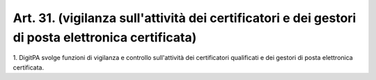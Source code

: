.. _art31:

Art. 31. (vigilanza sull'attività dei certificatori e dei gestori di posta elettronica certificata)
^^^^^^^^^^^^^^^^^^^^^^^^^^^^^^^^^^^^^^^^^^^^^^^^^^^^^^^^^^^^^^^^^^^^^^^^^^^^^^^^^^^^^^^^^^^^^^^^^^^



1\. DigitPA svolge funzioni di vigilanza e controllo sull'attività dei certificatori qualificati e dei gestori di posta elettronica certificata.
